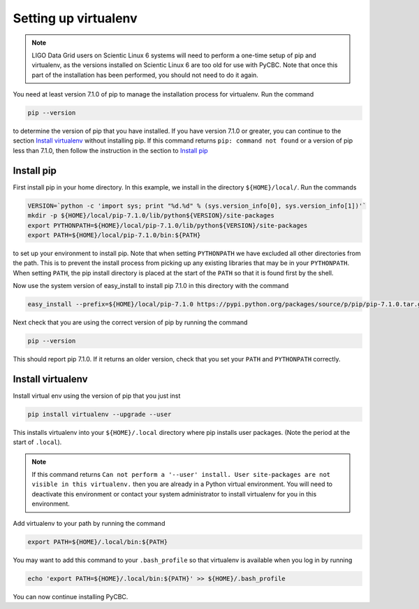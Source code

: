 #####################
Setting up virtualenv
#####################

.. note::

    LIGO Data Grid users on Scientic Linux 6 systems will need to perform a one-time setup of pip and virtualenv, as the versions installed on Scientic Linux 6 are too old for use with PyCBC. Note that once this part of the installation has been performed, you should not need to do it again.

You need at least version 7.1.0 of pip to manage the installation process for virtualenv. Run the command

.. code-block:: bash

    pip --version

to determine the version of pip that you have installed. If you have version 7.1.0 or greater, you can continue to the section `Install virtualenv`_ without installing pip. If this command returns ``pip: command not found`` or a version of pip less than 7.1.0, then follow the instruction in the section to `Install pip`_

================
Install pip
================

First install pip in your home directory. In this example, we install in the directory ``${HOME}/local/``. Run the commands

.. code-block:: bash

    VERSION=`python -c 'import sys; print "%d.%d" % (sys.version_info[0], sys.version_info[1])'`
    mkdir -p ${HOME}/local/pip-7.1.0/lib/python${VERSION}/site-packages
    export PYTHONPATH=${HOME}/local/pip-7.1.0/lib/python${VERSION}/site-packages
    export PATH=${HOME}/local/pip-7.1.0/bin:${PATH}
    
to set up your environment to install pip. Note that when setting ``PYTHONPATH`` we have excluded all other directories from the path. This is to prevent the install process from picking up any existing libraries that may be in your ``PYTHONPATH``. When setting ``PATH``, the pip install directory is placed at the start of the ``PATH`` so that it is found first by the shell.

Now use the system version of easy_install to install pip 7.1.0 in this directory with the command

.. code-block:: bash

    easy_install --prefix=${HOME}/local/pip-7.1.0 https://pypi.python.org/packages/source/p/pip/pip-7.1.0.tar.gz#md5=d935ee9146074b1d3f26c5f0acfd120e

Next check that you are using the correct version of pip by running the command

.. code-block:: bash

    pip --version
    
This should report pip 7.1.0. If it returns an older version, check that you set your ``PATH`` and ``PYTHONPATH`` correctly. 

==================
Install virtualenv
==================

Install virtual env using the version of pip that you just inst

.. code-block:: bash

    pip install virtualenv --upgrade --user
    
This installs virtualenv into your ``${HOME}/.local`` directory where pip installs user packages. (Note the period at the start of ``.local``).

.. note:: 

    If this command returns ``Can not perform a '--user' install. User site-packages are not visible in this virtualenv.`` then you are already in a Python virtual environment. You will need to deactivate this environment or contact your system administrator to install virtualenv for you in this environment.

Add virtualenv to your path by running the command

.. code-block:: bash

    export PATH=${HOME}/.local/bin:${PATH}
    
You may want to add this command to your ``.bash_profile`` so that virtualenv is available when you log in by running

.. code-block:: bash

    echo 'export PATH=${HOME}/.local/bin:${PATH}' >> ${HOME}/.bash_profile

You can now continue installing PyCBC.
